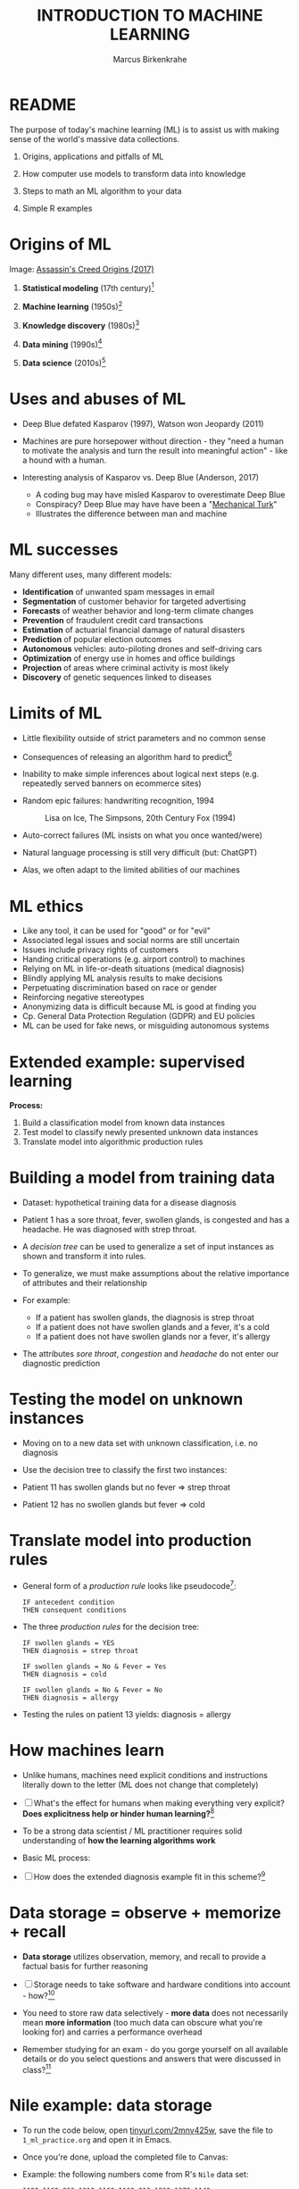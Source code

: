 #+TITLE: INTRODUCTION TO MACHINE LEARNING
#+AUTHOR: Marcus Birkenkrahe
#+STARTUP: overview hideblocks indent
#+OPTIONS: toc:nil num:nil ^:nil
#+PROPERTY: header-args:R :session *R* :results output :exports both :noweb yes
* README
#+attr_html: :width 500px
[[../img/0_ml.png]]

The purpose of today's machine learning (ML) is to assist us with
making sense of the world's massive data collections.

1) Origins, applications and pitfalls of ML

2) How computer use models to transform data into knowledge

3) Steps to math an ML algorithm to your data

4) Simple R examples

* Origins of ML
#+attr_html: :width 400px
[[../img/1_origins.jpg]]
Image: [[https://en.wikipedia.org/wiki/Assassin%27s_Creed_Origins][Assassin's Creed Origins (2017)]]

1) *Statistical modeling* (17th century)[fn:15]

2) *Machine learning* (1950s)[fn:16]

3) *Knowledge discovery* (1980s)[fn:17]

4) *Data mining* (1990s)[fn:18]

5) *Data science* (2010s)[fn:19]

* Uses and abuses of ML
#+attr_html: :width 400px
[[../img/1_deepblue.png]]

- Deep Blue defated Kasparov (1997), Watson won Jeopardy (2011)

- Machines are pure horsepower without direction - they "need a human
  to motivate the analysis and turn the result into meaningful
  action" - like a hound with a human.

- Interesting analysis of Kasparov vs. Deep Blue (Anderson, 2017)
  + A coding bug may have misled Kasparov to overestimate Deep Blue
  + Conspiracy? Deep Blue may have have been a "[[https://en.wikipedia.org/wiki/Mechanical_Turk][Mechanical Turk]]"
  + Illustrates the difference between man and machine

* ML successes

Many different uses, many different models:
- *Identification* of unwanted spam messages in email
- *Segmentation* of customer behavior for targeted advertising
- *Forecasts* of weather behavior and long-term climate changes
- *Prevention* of fraudulent credit card transactions
- *Estimation* of actuarial financial damage of natural disasters
- *Prediction* of popular election outcomes
- *Autonomous* vehicles: auto-piloting drones and self-driving cars
- *Optimization* of energy use in homes and office buildings
- *Projection* of areas where criminal activity is most likely
- *Discovery* of genetic sequences linked to diseases

* Limits of ML

- Little flexibility outside of strict parameters and no common sense

- Consequences of releasing an algorithm hard to predict[fn:1]

- Inability to make simple inferences about logical next steps
  (e.g. repeatedly served banners on ecommerce sites)

- Random epic failures: handwriting recognition, 1994
  #+caption: Lisa on Ice, The Simpsons, 20th Century Fox (1994)
  #+attr_html: :width 400px
  [[../img/lantz_2.jpg]]

- Auto-correct failures (ML insists on what you once wanted/were)

- Natural language processing is still very difficult (but: ChatGPT)

- Alas, we often adapt to the limited abilities of our machines

* ML ethics

- Like any tool, it can be used for "good" or for "evil"
- Associated legal issues and social norms are still uncertain
- Issues include privacy rights of customers
- Handing critical operations (e.g. airport control) to machines
- Relying on ML in life-or-death situations (medical diagnosis)
- Blindly applying ML analysis results to make decisions
- Perpetuating discrimination based on race or gender
- Reinforcing negative stereotypes
- Anonymizing data is difficult because ML is good at finding you
- Cp. General Data Protection Regulation (GDPR) and EU policies
- ML can be used for fake news, or misguiding autonomous systems

* Extended example: supervised learning
#+attr_html: :width 400px
[[../img/1_supervisor.jpg]]

*Process:*
1) Build a classification model from known data instances
2) Test model to classify newly presented unknown data instances
3) Translate model into algorithmic production rules

* Building a model from training data

- Dataset: hypothetical training data for a disease diagnosis
  #+attr_html: :width 600px
  [[../img/1_patientdata.png]]

- Patient 1 has a sore throat, fever, swollen glands, is congested and
  has a headache. He was diagnosed with strep throat.

- A /decision tree/ can be used to generalize a set of input instances
  as shown and transform it into rules.

- To generalize, we must make assumptions about the relative
  importance of attributes and their relationship

- For example:
  + If a patient has swollen glands, the diagnosis is strep throat
  + If a patient does not have swollen glands and a fever, it's a cold
  + If a patient does not have swollen glands nor a fever, it's allergy
  #+attr_html: :width 400px
  [[../img/1_decision_tree.png]]

- The attributes /sore throat/, /congestion/ and /headache/ do not enter our
  diagnostic prediction

* Testing the model on unknown instances

- Moving on to a new data set with unknown classification, i.e. no
  diagnosis

- Use the decision tree to classify the first two instances:
  #+attr_html: :width 600px
  [[../img/1_testing.png]]

- Patient 11 has swollen glands but no fever => strep throat

- Patient 12 has no swollen glands but fever => cold

* Translate model into production rules

- General form of a /production rule/ looks like pseudocode[fn:2]:
  #+begin_example
  IF antecedent condition
  THEN consequent conditions
  #+end_example

- The three /production rules/ for the decision tree:
  #+begin_example
    IF swollen glands = YES
    THEN diagnosis = strep throat

    IF swollen glands = No & Fever = Yes
    THEN diagnosis = cold

    IF swollen glands = No & Fever = No
    THEN diagnosis = allergy
  #+end_example

- Testing the rules on patient 13 yields: diagnosis = allergy

* How machines learn

- Unlike humans, machines need explicit conditions and instructions
  literally down to the letter (ML does not change that completely)

- [ ] What's the effect for humans when making everything very explicit?
  *Does explicitness help or hinder human learning?*[fn:3]

- To be a strong data scientist / ML practitioner requires solid
  understanding of *how the learning algorithms work*

- Basic ML process:
  #+attr_html: :width 600px
  [[../img/1_lantz_3.jpg]]

- [ ] How does the extended diagnosis example fit in this
  scheme?[fn:4]

* Data storage = observe + memorize + recall
#+attr_html: :width 400px
[[../img/1_sheldon.png]]

- *Data storage* utilizes observation, memory, and recall to provide a
  factual basis for further reasoning

- [ ] Storage needs to take software and hardware conditions into
  account - how?[fn:5]

- You need to store raw data selectively - *more data* does not
  necessarily mean *more information* (too much data can obscure what
  you're looking for) and carries a performance overhead

- Remember studying for an exam - do you gorge yourself on all
  available details or do you select questions and answers that were
  discussed in class?[fn:6]

* Nile example: data storage

- To run the code below, open [[https://tinyurl.com/2mnv425w][tinyurl.com/2mnv425w]], save the
  file to ~1_ml_practice.org~ and open it in Emacs.

- Once you're done, upload the completed file to Canvas:

- Example: the following numbers come from R's ~Nile~ data set:
  #+begin_example
  1120 1160 963 1210 1160 1160 813 1230 1370 1140
  995 935 1110 994 1020 960 1180 799 958 1140
  1100 1210 1150 1250 1260 1220 1030 1100 774 840
  874 694 940 833 701 916 692 1020 1050 969
  831 726 456 824 702 1120 1100 832 764 821
  768 845 864 862 698 845 744 796 1040 759
  781 865 845 944 984 897 822 1010 771 676
  649 846 812 742 801 1040 860 874 848 890
  744 749 838 1050 918 986 797 923 975 815
  1020 906 901 1170 912 746 919 718 714 740
  #+end_example

- To extract the data from the data set (already stored in R):
  #+begin_src R :results silent
    write(x=Nile,
          file="../data/Nile.txt", # Unix-style forward slash
          ncolumns=1,
          sep=" ")
  #+end_src

- The values are stored as a text file ~Nile.txt~ of size 440 byte,
  which means 440 * 8 = 3520 bits, or binary value capacitors:
  #+begin_src R
    shell(cmd="DIR ..\\data\\Nile.txt") # escaped Windows backward slash
  #+end_src

- When on disk, ~Nile.txt~ is stored in non-volatile memory (it's
  permanent). When it is loaded into R (or another shell program), it
  is represented as RAM (Random Access Memory), physically realized as
  a capacitor that is charged (1) or uncharged (0) ([[http://androidgrl.github.io/2019/01/01/binary/][source]]).
  #+attr_html: :width 400px
  [[../img/1_lantz_dramcapacitor.png]]

- You can look at the text file using ~notepad~:
  #+begin_src R :results silent
    shell(cmd="notepad ..\\data\\Nile.txt")
  #+end_src

* Abstraction = transform + train
#+attr_html: :width 400px
[[../img/1_lantz_4.jpg]]
[[http://collections.lacma.org/node/239578][Image: Magritte, La Trahison Des Images]][fn:7]

- *Abstraction* involves translating stored data into broader
  representations and concepts

- [ ] Abstraction needs to take available computing data structures
  into account - how?

- The nature of a "representation" is that it is *not the original* -
  for ML, recognition is more important than reality: the AI is not
  trying to build a world, but to translate it into something it can
  "see"

* Nile example: transformation

- ~Nile~ example: earlier, we stored integer numbers in memory. A
  convenient representation in R involves choosing a *data structure*
  and transforming the numbers into it

- We read the text data from file using the R function ~read.table~ and
  store them in a time series using the R function ~ts~:
  1) read the text file ~read.table~ as a ~data.frame~
  2) remove column name with ~colnames~
  3) create time series with ~ts~ from data frame
  #+begin_src R :results silent
     nile_df <- read.table(
      file="../data/Nile.txt",   # read from text file
      sep=" ",                  # entries separated by empty space
      header=FALSE)             # no 1st row with attribute information
    colnames(nile_df) <- NULL
    nile_ts <- ts(nile_df,start=1871)
  #+end_src

- The transformed data set contains additional information that was
  not present in the numbers themselves. We have used additional
  information (about the origin of the data) and R's time series data
  structure.
  #+begin_src R
    str(nile_ts)
    class(nile_ts)
  #+end_src
  
* Modeling
 #+attr_html: :width 600px
 [[../img/1_lantz_gestalt.png]]
 
 [[https://www.europeanproceedings.com/article/10.15405/epes.22043.25/image/3][Source: Hosseini, Hytönen, Kinnunen (2022)]][fn:8]

- When a machine creates a *Knowledge representation*, it summarizes
  stored raw data using a *model*, an explicit description of the
  patterns within the data

- A model represents an idea greater than the sum of its parts (also:
  "The whole is greater than the sum of its parts")

- Machines, unlike humans, cannot comprehend these Gestalt patterns as
  a whole, they can only sequentially process the components of a
  pattern[fn:9].

- There are many different types of models, including:
  + Mathematical equations
  + Relational diagrams, such as trees and graphs
  + Logical if/else rules (conditional structures)
  + Groupings of data (clusters)

- Typically , the machine does not pick the model - it is picked by a
  human depending on the learning task and the type of data available

* Nile example - modeling

- As an example of statistical inference, we use the time series data
  of ~Nile~ to create a statistical model

- In R this is easily achieved with the ~summary~ function
  #+begin_src R
    data(Nile)  # add the built-in Nile dataset to the session
    ls()  # show all R objects in the current session
    summary(Nile) # 5-point summary + sample average
  #+end_src

- To visualize this model, you can use ~boxplot~ (and ~abline~ to add the
  ~mean~):
  #+begin_src R :results graphics file :file ../img/lantz_boxplot.png
    boxplot(Nile,
            las=1, # reorient x-axis labels
            horizontal=TRUE, # show boxplot horizontally
            main="Annual flow of the Nile at Aswan\nbetween 1871 and 1970",
            xlab="Nile volume (mio cubic meters)")
    abline(v=mean(Nile),  # draw a vertical line 
           col="blue",    # paint line blue
           lwd=2)         # double line width
  #+end_src

- The /generic/ function ~summary~ collapses the abstraction (time series
  representation) into a statistical summary

- That ~summary~ is /generic/ is relevant because it means that it can
  deal with many different abstractions (and models, too):
  #+begin_src R
    methods(summary)
  #+end_src
  
* ML training
#+attr_html: :width 400px
[[../img/1_train.png]]

- Machine learning models are trained. This means that the model is
  fitted to a data set

- Once the model is trained, it has been transformed into an abstract
  form that summarizes (and transcends) the original information

- The training model is not "learning" yet because the result still
  must be evaluated (tested) before the model is ready.

* Training a physics model  

- Example from physics: by fitting equations to observational data,
  Newton inferred the concept of gravity (we think). It was always
  present but not recognized:
  #+attr_html: :width 600px
  [[../img/1_lantz_5.png]]

- In R: ~g~ is the acceleration due to gravity[fn:10]
  #+begin_src R
    d <- c(4.9,19.6,44.1,78.5) # distance observations
    t2 <-c(1,2,3,4)  # time observations
    2*d/(t^2) # fit data to model = compute g
    format(2*d/(t2^2),digits=2) # compute, print 2 digits
  #+end_src

- Other model examples include:
  1. Genomic data models identify genes responsible for disease
  2. Bank transaction models identify fraudulent activities
  3. Psychological models identify new disorders
  4. Medical models identify diagnostic patterns

- These patterns were always there but had not been identified/seen
  prior to presenting the information in a different format.[fn:11]

* Nile example - training a density model

- The ~truehist~ function fits the dataset to a density estimate, and
  ~density~ does the same with a smoothing effect added:
  #+begin_src R :results graphics file :file ../img/lantz_nile.png
    library(MASS)     # load MASS package
    truehist(Nile,    # target dataset for histogram
             las=1,   # reorient axis labels
             xlab="", # remove default x-axis annotation
             main="") # remove default title
    par(new=TRUE)     # allow plotting over previous plot
    plot(density(Nile), # target dataset for plot
         col="red",   # draw line in red
         col.lab="red", # color axis label red
         lwd=2,       # double line width
         xaxt="n",    # suppress plotting x-axis
         yaxt="n",    # suppress plotting y-axis
         main="")     # remove title
    title("Flow through the Nile 1872-1970")
  #+end_src

* Nile example: training a linear model

-  The ~lm~ function needs points to fit a line through. ~Nile~ only has
   two vectors, one is the ~Nile~ values, the other one is the ~time~ of
   each instance of ~Nile~. Apply the function ~time~ to ~Nile~:
   #+begin_src R
     time(Nile)
   #+end_src

- The ~lm~ function attempts to fit a linear model to the ~Nile~ dataset:
  #+begin_src R :results graphics file :file ../img/lantz_nile_lm.png
    ## create the linear model (needs 2 dimensions)
    model <- lm(Nile ~ time(Nile)) 

    ## plot Nile data
    plot(Nile,    
         type="p",  # plot points only
         col="blue", # plot points in blue
         pch=16,  # point character solid circle
         ylab="Flow in mio cubic metres") # y-axis annotation

    ## draw the model - a trendline
    abline(model,  # model consists of intercept and slope
           col="red", # red line
           lwd=2)   # double line width

    ## connect Nile data by black dashed lines
    lines(Nile,
          type="l",
          col="black",
          lty=2)

    ## title plot
    title("Flow through the Nile at Assuan 1872-1970")

    ## add a legend
    legend("topright",  # where the legend is located
           legend=c("Observation", "Linear Model"),
           pch = c(16,NA),  # assign point character
           lty = c(NA, 2),  # assign line type
           col = c("blue", "red")) # assign color
  #+end_src

- This last example demonstrates "underfitting" = most points are not
  well represented by the model. However, the general trend is well
  represented by the red line: over time, the water flow through the
  Nile at Assuan decreased.

* Generalization

- *Generalization* uses abstracted data to create knowledge and
  inferences that drive action in new contexts

- To do this, the machine searches through an entire set of models
  (equivalent to theories of prediction or inference) employing a
  process called "heuristics" (finding skills or educated guesses)

- Compare it to a Google search that you perform yourself: in response
  to the output of the search you refine your search string, e.g.
  1) "generalization" (in response to the too general result)
  2) "generalization reasoning" (in response to Google's completion)
  3) "generalization reasoning models" (in response to your interest)
  4) "generalization models" (in response to the too specific result)
  5) "generalization machine learning" (result still too specific)

- *Human heuristics* are guided by emotion and can be fallible -
   e.g. "availability heuristics", the tendency to estimate likelihood
   of an event depending on how easily examples can be recalled
   (e.g. airline accidents over vehicle accidents)

- Misapplied *machine heuristics* as a result of algorithmic errors are
  called *bias* if the conclusions are /systematically/ erroneous
  (i.e. wrong in a consistent or predictable manner)

- Example: an ML algorithm that generalizes faces to have two circles
  above a mouth would not identify a face with glasses.
  #+attr_html: :width 500px
  [[../img/1_lantz_6.png]]

- [ ] Could "a little bias" also be useful?[fn:13]

* Evaluation + overfitting
#+attr_html: :width 400px
[[../img/1_ring.png]]
#+begin_quote
"There is no single learning algorithm to rule them all." -Brett Lantz
#+end_quote

- No ML approach is best for every problem - an application of the
  rigorous "No Free Lunch" (NFL) theorem for search and optimization
  ([[https://fab.cba.mit.edu/classes/865.18/design/optimization/nfl.pdf][Wolpert/Macready, 2005]])

- *Evaluation* provides a feedback mechanism to measure the utility of
  learned knowledge and inform potential improvements

- After training on an initial training dataset, the model is
  evaluated on a separate test dataset of new, unseen cases

- Models fail to generalize perfectly due to noise, unexplained or
  inexplicable variations in data due to
  1) *measurement* errors (e.g. imprecise sensors)
  2) *human* subject issues (e.g. random answers in surveys)
  3) data *quality* issues (missing, null, truncated, corrupted values)
  4) *complex* phenomena whose impact appears to be random

- Famous noise that turned into gold: [[https://www.esa.int/Science_Exploration/Space_Science/Herschel/Cosmic_Microwave_Background_CMB_radiation][cosmic microwave background]]
  radiation that is attributed to an echo of the 'Big Bang'

- Modeling noise is called /overfitting/.[fn:14]
  #+attr_html: :width 500px
  [[../img/1_lantz_overfitting.jpg]]

* Summary

- ML can find actionable insight in large data sets

- ML involves *abstraction* of data into structured *representation* and
  *generalization* of the structure into action that can be *evaluated*

- Data that contains examples/observations/records and features of the
  concept to be learnt is summarized in a *model*

* ML Glossary

| TERM             | MEANING                                |
|------------------+----------------------------------------|
| Machine learning | Computer solves task with models       |
| Data abstraction | Transform raw data to table structure  |
| Generalization   | Trained model fits unknown data        |
| Evaluation       | Model feedback to test accuracy        |
| Heuristics       | Model to find solution quickly         |
| Bias             | Machine heuristics that lead to errors |
| Overfitting      | Modeling noise instead of signals      |
| Underfitting     | Model is too simple for the data       |

* References

- Anderson (2017). Twenty years on from Deep Blue vs Kasparov: how a
  chess match started the big data revolution. [[https://theconversation.com/twenty-years-on-from-deep-blue-vs-kasparov-how-a-chess-match-started-the-big-data-revolution-76882][@theconversation.com.]]

- Hosseini, Z., Hytönen, K., & Kinnunen, J. (2022). Improving Online
  Content Quality Through Technological Pedagogical Content Design
  (TPCD). In S. Vachkova, & S. S. Chiang (Eds.), Education and City:
  Quality Education for Modern Cities, vol 3. European Proceedings of
  Educational Sciences (pp. 284-296). European
  Publisher. https://doi.org/10.15405/epes.22043.25

- Lantz (2019). Machine Learning with R. Packt.

- Roiger (2020). Just Enough R!. CRC Press.

- Serrano (2021). Grokking Machine Learning.

* Footnotes
[fn:19]Data science refers to the process of extracting meaningful
   knowledge from data, using methods from statistics, computer
   science, database management and more. ML is not required for data
   science but it is often used - e.g. when fitting a trendline to a
   dataset. Popular since ca. 2012. Subfields include data
   engineering, process mining, and machine learning.

[fn:18]Data mining is the process of using one or more machine
   learning algorithms to find patterns or structure in data. The
   patterns may be: a set of rules, a graph or network, a tree, one or
   more equations, etc. The applications can be part of a visual
   dashboard or as simple as a list. Popular since ca. 1995.

[fn:17]Knowledge discovery in databases (KDD) was coined in 1989 to
   emphasise that knowledge can be derived from data-driven
   discovery. Frequently used interchangeably with data
   mining. Includes not just the pattern search but also methods for
   extracting, preparing and using data.

[fn:16]For ML, assumptions about data distributions and variable
   independence are not a concern. ML is part of the field of
   Artificial Intelligence (AI) - computers who make their own
   decisions. Popular since 1959 (Arthur Samuel: ML is the ability to
   learn without being explicitly programmed.). Subfields include deep
   learning = ML with artificial neural networks; reinforcement
   learning = reward-based machine learning
[fn:15]Statistical methods make assumptions about the nature of the
data. If these assumptions are violated the models built with the data
are inaccurate. Systematically developed in the 17th and 18th century,
popular since the rise of computers in the mid-20th century.

[fn:14]Compare this with the very similar looking diagram earlier, the
linear trendline modeling of the ~Nile~ time series data. Underfitting
misses out on available information, while overfitting interprets
noise (irrelevant information) as meaningful for the pattern.

[fn:13]Bias (like presets) allows us to favor some choices over others
  and discard some choices as irrelevant. The net effect could be that
  we become more action-oriented and less bogged down by search. Bias
  is also how ML algorithms choose among many ways to understand data.

[fn:1] See Loizos (Dec 9, 2022): "[[https://techcrunch.com/2022/12/09/is-chatgpt-a-virus-that-has-been-released-into-the-wild/][Is ChatGPT a 'virus that has been
released into the wild'?]]" - 2019 interview with Sam Altman (OpenAI)

[fn:2]This is exactly what pseudocode is: natural language without the
constraints of syntactical rules. What used to be helpful in the past
could in the future well become the standard for programming, cp.

[fn:3]How did you "learn" to close a door? Did your mom give you a
  long lecture about the physics, the difference in temperature on
  either side of the door, and about the different ways to grip and
  turn the handle? What happens when you encounter a different handle
  you have not seen yet? What if you encounter a door that has no
  handle?

[fn:4]Diagnosis ML example: (1) Data storage: raw patient data; (2)
Abstraction: table of attributes and records; (3) Generalization:
rules from known diagnosis; (4) Evaluation: prediction of unknown
diagnosis

[fn:5]Storage needs to take software and hardware conditions into
account: (1) performance: access speed; (2) data organisation,
e.g. relational or non-relational data; (3) missing or otherwise
contaminated data; (4) R: all data is in memory (space issue); (5)
SQLite: one ffile non-concurrent access (security/usability issues)

[fn:6]In fact, human learning is poorly understood: if you have an
eidetic memory ([[https://youtu.be/A4ugfCjqlZ4][Sheldon-Cooper-style]]), storing everything may be a
valid strategy. I don't think I have that but I still like to fill
myself up with seemingly "irrelevant" data - and I trust my guardian
angel, or my intuition, or whatever you will, to pull the proverbial
rabbit out of a hat when needed. This has often worked for me!

[fn:7]René Magritte's painting "The Treachery of Images" illustrates
  the idea of a representation: /"Ceci n'est pas une pipe"/ because it's
  an image of a pipe, and not the pipe itself.

[fn:8]In visual perception, the idea of a model summarizing data is
  illustrated by the six Gestalt (German for "shape") principles: each
  of them implies not just the pixels of the image but a pattern that
  leads to a human process of perceiving more than just the pattern
  itself.

[fn:9]This was one of the critiques of AI by philosopher Hubert
Dreyfus ([[https://en.wikipedia.org/wiki/Hubert_Dreyfus#Dreyfus'_criticism_of_AI][see Wikipedia here]] and here for a [[https://debategraph.org/Details.aspx?nid=2785][graph representation]]).

[fn:10]For the back story on this, I asked a fully trained model,
ChatGPT: "How far does an object of 1 kg fall in 1 second?" - very
complete answer, check it out: [[https://tinyurl.com/mr2sm6zx][tinyurl.com/mr2sm6zx]].

[fn:11]There is also the danger here - all predictions are stochastic
in nature, i.e. they are probabilistic predictions, likelihoods,
only. And the testing as well as the evaluation is rife with
assumptions. One may ask: how permanent are the results, which are
unlike gravity, subject to cultural definitions ("fraud", "disorder",
"disease") hence not as objective as physical, observable laws?

[fn:12]To extract the data and write them to a text file, I used
~write(x=Nile,file="Nile.txt",ncolumns=1)~. Default: ~sep=" "~).
